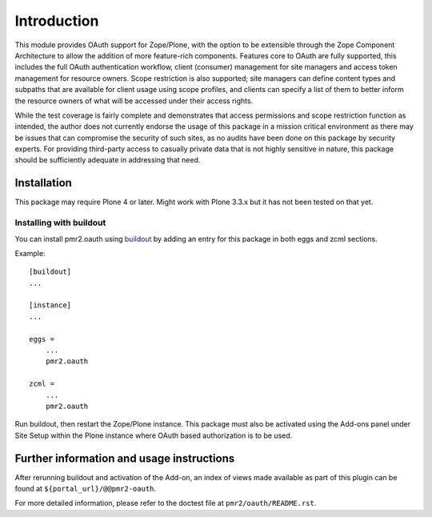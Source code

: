 ============
Introduction
============

This module provides OAuth support for Zope/Plone, with the option to be
extensible through the Zope Component Architecture to allow the addition
of more feature-rich components.  Features core to OAuth are fully
supported, this includes the full OAuth authentication workflow, client
(consumer) management for site managers and access token management for
resource owners.  Scope restriction is also supported; site managers can
define content types and subpaths that are available for client usage
using scope profiles, and clients can specify a list of them to better
inform the resource owners of what will be accessed under their access
rights.

While the test coverage is fairly complete and demonstrates that access
permissions and scope restriction function as intended, the author does
not currently endorse the usage of this package in a mission critical
environment as there may be issues that can compromise the security of
such sites, as no audits have been done on this package by security
experts.  For providing third-party access to casually private data that
is not highly sensitive in nature, this package should be sufficiently
adequate in addressing that need.


------------
Installation
------------

This package may require Plone 4 or later.  Might work with Plone 3.3.x
but it has not been tested on that yet.


~~~~~~~~~~~~~~~~~~~~~~~~
Installing with buildout
~~~~~~~~~~~~~~~~~~~~~~~~

You can install pmr2.oauth using `buildout`_ by adding an entry for this
package in both eggs and zcml sections.

.. _buildout: http://pypi.python.org/pypi/zc.buildout

Example::

    [buildout]
    ...

    [instance]
    ...

    eggs =
        ...
        pmr2.oauth

    zcml =
        ...
        pmr2.oauth

Run buildout, then restart the Zope/Plone instance.  This package must
also be activated using the Add-ons panel under Site Setup within the
Plone instance where OAuth based authorization is to be used.


------------------------------------------
Further information and usage instructions
------------------------------------------

After rerunning buildout and activation of the Add-on, an index of
views made available as part of this plugin can be found at
``${portal_url}/@@pmr2-oauth``.

For more detailed information, please refer to the doctest file at
``pmr2/oauth/README.rst``.
